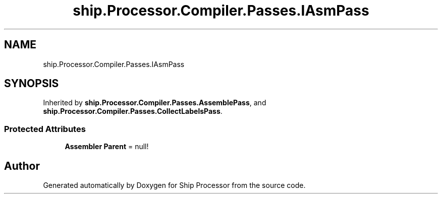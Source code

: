 .TH "ship.Processor.Compiler.Passes.IAsmPass" 3 "Ship Processor" \" -*- nroff -*-
.ad l
.nh
.SH NAME
ship.Processor.Compiler.Passes.IAsmPass
.SH SYNOPSIS
.br
.PP
.PP
Inherited by \fBship\&.Processor\&.Compiler\&.Passes\&.AssemblePass\fP, and \fBship\&.Processor\&.Compiler\&.Passes\&.CollectLabelsPass\fP\&.
.SS "Protected Attributes"

.in +1c
.ti -1c
.RI "\fBAssembler\fP \fBParent\fP = null!"
.br
.in -1c

.SH "Author"
.PP 
Generated automatically by Doxygen for Ship Processor from the source code\&.
